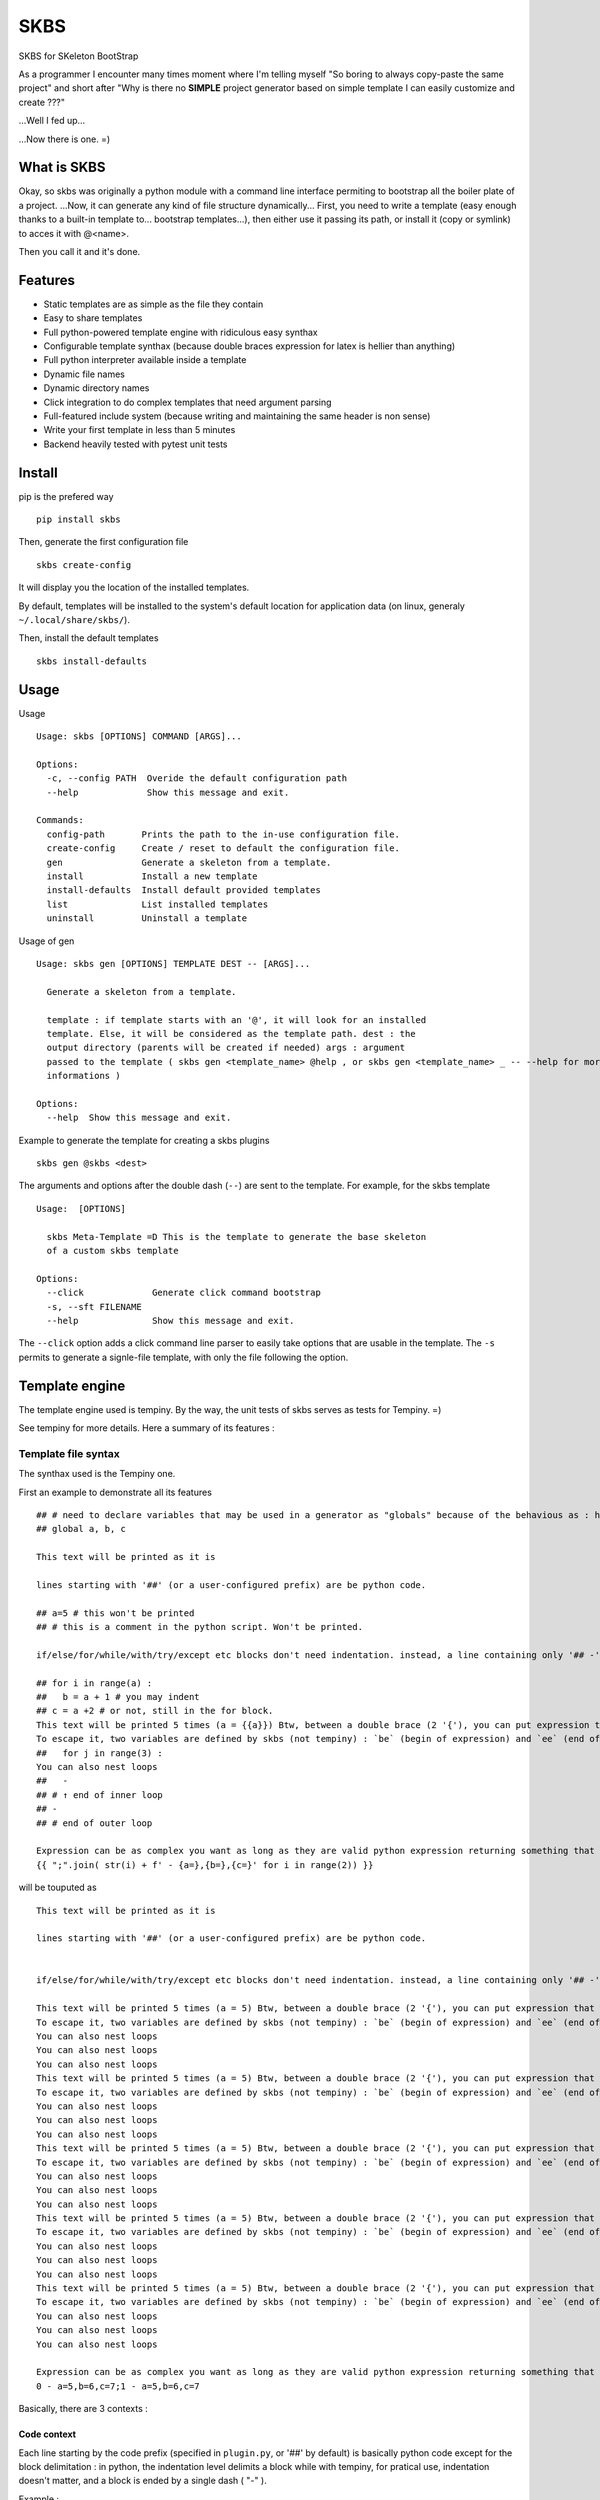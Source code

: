 
SKBS
####

SKBS for SKeleton BootStrap

As a programmer I encounter many times moment where I'm telling myself "So boring to always copy-paste the same project"
and short after "Why is there no **SIMPLE** project generator based on simple template I can easily customize and create ???"

...Well I fed up...

...Now there is one. =)

What is SKBS
++++++++++++

Okay, so skbs was originally a python module with a command line interface permiting to bootstrap all the boiler plate of a project.
...Now, it can generate any kind of file structure dynamically...
First, you need to write a template (easy enough thanks to a built-in template to... bootstrap templates...),
then either use it passing its path, or install it (copy or symlink) to acces it with @<name>.

Then you call it and it's done.

Features
++++++++

* Static templates are as simple as the file they contain
* Easy to share templates
* Full python-powered template engine with ridiculous easy synthax
* Configurable template synthax (because double braces expression for latex is hellier than anything)
* Full python interpreter available inside a template
* Dynamic file names
* Dynamic directory names
* Click integration to do complex templates that need argument parsing
* Full-featured include system (because writing and maintaining the same header is non sense)
* Write your first template in less than 5 minutes
* Backend heavily tested with pytest unit tests

Install
+++++++

pip is the prefered way ::

   pip install skbs

Then, generate the first configuration file ::
   
   skbs create-config

It will display you the location of the installed templates.

By default, templates will be installed to the system's default location for application data (on linux, generaly ``~/.local/share/skbs/``).

Then, install the default templates ::

   skbs install-defaults

Usage
+++++

Usage ::

   Usage: skbs [OPTIONS] COMMAND [ARGS]...

   Options:
     -c, --config PATH  Overide the default configuration path
     --help             Show this message and exit.

   Commands:
     config-path       Prints the path to the in-use configuration file.
     create-config     Create / reset to default the configuration file.
     gen               Generate a skeleton from a template.
     install           Install a new template
     install-defaults  Install default provided templates
     list              List installed templates
     uninstall         Uninstall a template

Usage of gen ::
   
   Usage: skbs gen [OPTIONS] TEMPLATE DEST -- [ARGS]...
   
     Generate a skeleton from a template.
   
     template : if template starts with an '@', it will look for an installed
     template. Else, it will be considered as the template path. dest : the
     output directory (parents will be created if needed) args : argument
     passed to the template ( skbs gen <template_name> @help , or skbs gen <template_name> _ -- --help for more
     informations )
   
   Options:
     --help  Show this message and exit.

Example to generate the template for creating a skbs plugins ::

   skbs gen @skbs <dest>

The arguments and options after the double dash (``--``) are sent to the template. For example, for the skbs template ::

   Usage:  [OPTIONS]

     skbs Meta-Template =D This is the template to generate the base skeleton
     of a custom skbs template

   Options:
     --click             Generate click command bootstrap
     -s, --sft FILENAME
     --help              Show this message and exit.

The ``--click`` option adds a click command line parser to easily take options that are usable in the template.
The ``-s`` permits to generate a signle-file template, with only the file following the option.


Template engine
+++++++++++++++
The template engine used is tempiny.
By the way, the unit tests of skbs serves as tests for Tempiny. =)

See tempiny for more details. Here a summary of its features :

Template file syntax
=====================

The synthax used is the Tempiny one.

First an example to demonstrate all its features ::

   ## # need to declare variables that may be used in a generator as "globals" because of the behavious as : https://stackoverflow.com/a/31298828/1745291
   ## global a, b, c
   
   This text will be printed as it is
   
   lines starting with '##' (or a user-configured prefix) are be python code.
   
   ## a=5 # this won't be printed
   ## # this is a comment in the python script. Won't be printed.
   
   if/else/for/while/with/try/except etc blocks don't need indentation. instead, a line containing only '## -' marks the block end.
   
   ## for i in range(a) :
   ##   b = a + 1 # you may indent
   ## c = a +2 # or not, still in the for block.
   This text will be printed 5 times (a = {{a}}) Btw, between a double brace (2 '{'), you can put expression that will be converted to str, and printed instead.
   To escape it, two variables are defined by skbs (not tempiny) : `be` (begin of expression) and `ee` (end of expression) : {{be}} and {{ee}}
   ##   for j in range(3) :
   You can also nest loops
   ##   -
   ## # ↑ end of inner loop
   ## -
   ## # end of outer loop
   
   Expression can be as complex you want as long as they are valid python expression returning something that can be transformed to a string :
   {{ ";".join( str(i) + f' - {a=},{b=},{c=}' for i in range(2)) }}

will be touputed as ::

   This text will be printed as it is
   
   lines starting with '##' (or a user-configured prefix) are be python code.
   
   
   if/else/for/while/with/try/except etc blocks don't need indentation. instead, a line containing only '## -' marks the block end.
   
   This text will be printed 5 times (a = 5) Btw, between a double brace (2 '{'), you can put expression that will be converted to str, and printed instead.
   To escape it, two variables are defined by skbs (not tempiny) : `be` (begin of expression) and `ee` (end of expression) : {{ and }}
   You can also nest loops
   You can also nest loops
   You can also nest loops
   This text will be printed 5 times (a = 5) Btw, between a double brace (2 '{'), you can put expression that will be converted to str, and printed instead.
   To escape it, two variables are defined by skbs (not tempiny) : `be` (begin of expression) and `ee` (end of expression) : {{ and }}
   You can also nest loops
   You can also nest loops
   You can also nest loops
   This text will be printed 5 times (a = 5) Btw, between a double brace (2 '{'), you can put expression that will be converted to str, and printed instead.
   To escape it, two variables are defined by skbs (not tempiny) : `be` (begin of expression) and `ee` (end of expression) : {{ and }}
   You can also nest loops
   You can also nest loops
   You can also nest loops
   This text will be printed 5 times (a = 5) Btw, between a double brace (2 '{'), you can put expression that will be converted to str, and printed instead.
   To escape it, two variables are defined by skbs (not tempiny) : `be` (begin of expression) and `ee` (end of expression) : {{ and }}
   You can also nest loops
   You can also nest loops
   You can also nest loops
   This text will be printed 5 times (a = 5) Btw, between a double brace (2 '{'), you can put expression that will be converted to str, and printed instead.
   To escape it, two variables are defined by skbs (not tempiny) : `be` (begin of expression) and `ee` (end of expression) : {{ and }}
   You can also nest loops
   You can also nest loops
   You can also nest loops
   
   Expression can be as complex you want as long as they are valid python expression returning something that can be transformed to a string :
   0 - a=5,b=6,c=7;1 - a=5,b=6,c=7


Basically, there are 3 contexts : 

Code context
------------

Each line starting by the code prefix (specified in ``plugin.py``, or '##' by default) is basically python code except for the block delimitation :
in python, the indentation level delimits a block while with tempiny, for pratical use, indentation doesn't matter, and a block is ended by a single dash ( "-" ).

Example : 


.. code-block::

  ## a = 5
  ## for i in range(a) :
  ##   b = 2 + i
  ##   # Do come stuff
  ## c=3 # this is still in the for
  ## -
  ## # end of the for


Any python code is allowed. This is the reason you should use templates **only from trusted sources**.

Text context
------------

Any line that doesn't start with the code prefix is "text", and will be outputed as is each time the execution flow reaches it.
Basically, you can imagine (btw, this is actually how it is implemented...) each Text context is like a call to ``print`` 

For example, the following : 

.. code-block::

  This is a text
  ## for i in range(3):
  To see
  ## -
  how it works

Will output : 

.. code-block::

  This is a test
  To see
  To see
  To see
  how it works

Expression context
------------------

Inside a Text context, you may want to print an expression (for example a variable value or the result of a python call etc.)
You can do it by surrounding it with the expression delimiters (specified in ``plugin.py`` or '{{' and '}}' by default).
It will be replaced by the expression value at the time of execution. Example ::

  ## for i in range(3)
  Item number {{i}}
  ## -

Will print ::

  Item number 0
  Item number 1
  Item number 2

Any python cexpression is allowed.

Once again, you sould only execute trusted templates.

Template
++++++++

A plugin permits to define a file structure, that will be copied and parsed

Template directory structure
============================


.. code-block::

   /template/
   | - plugin.py (optional)
   | - root/
   |   | - __include/ (optional)
   |   |   | - _raw.include_file1
   |   |   | - _template.include_file2
   |   |    \___
   |   | - file.c
   |   | - __template_file2.c
   |   |   | - subdir/
   |   |   | - __include/ (optional)
   |   |   |   | - include_file3
   |   |   |   | - include_file4
   |   |   |    \___
   |   |    \___
   |   | - ...
   |    \___
    \___

It is a directory hierarchy with an optionnal ``plugin.py`` that defines options of the template and functions usable in them.
The directories, subdirectories and files under ``root`` are copied following the same structure (except for dynamic names, explained later).

A file name could have a first prefix, either ``_opt.`` or ``_forced.``, then a second either ``_raw.`` or ``_template.``.
*opt* is for "optional", if the file exists alread, it won't be overwritten.
*forced* is the opposite
*raw* means the file will be copied as is
*template* means the file will be parsed by tempiny.

In the output, the prefixes will obviously be removed from the name

if the first prefix is omited, *forced* is assumed, and if the second is ommited, *template* is assumed.
This behaviour and the prefixes can be changed.


Alternatively, a template could also be a single file template if ``root`` is a file instead of a directory.
In this case, the ``root`` file is the only file. It is considered *forced* and *template*. The ``is_opt`` can be set to change the *optional* flag from inside the template.
A directory ``__include`` can be present at the same level to include files in it from the template. A plugin.py can also be present to add more complexe logic.

This is the file tree structure of a single-file template : 

.. code-block::

   /template/
   | - plugin.py (optional)
   | - root
   | - __include/ (optional)
   |   | - _raw.include_file1
   |   | - _template.include_file2
   |    \___
    \___

``plugin.py``
-------------

This file is used to define the configuration and all the complex logic of the template, such as the option parser (click) and the function / variables available inside the template.

It can define a variable ``config`` which should be a ``skbs.pluginutils.Config`` (aliased as ``C`` without need for importing it)
providing the following settings ::

   conf = C(
     # Predefined template syntax are Tempiny.PY, Tempiny.C and Tempiny.TEX :
     # Tempiny.C  = dict(stmt_line_start=r'//#', begin_expr=', end_expr=')
     # Tempiny.PY = dict(stmt_line_start=r'##', begin_expr=', end_expr=')
     # Tempiny.TEX = dict(stmt_line_start=r'%#', begin_expr='<<', end_expr='>>')
     tempiny = [
       ('*' : Tempiny.PY),
     ],
     opt_prefix = '_opt.',
     force_prefix = '_force.',
     raw_prefix = '_raw.',
     template_prefix = '_template.',
     pathmod_filename = '__pathmod',
   )
   conf.dir_template_filename = conf.tamplte_prefix

``conf.tempiny`` permits to change the Tempiny dialect for files matching the pattern in the first element of the pair. The second argument is the dialect. ``Tempiny`` is already defined in the scope, no need for importing it. 

if the *opt* prefix is defined as ``""`` or ``None``, files without prefix will be considered optional and to force overwrite, they should have the *force* prefix. 
The same applies for *raw*

It can also provide a ``plugin`` variable that could be anything and will be define in the templates' scope as ``plugin`` and ``_p``. Any function, constant etc. defined on it will be accessible. It is recommanded to define it as a ``skbs.pluginutils.Confg`` (or simply ``C``)

An instance of ``C`` behave like a ``dict`` with the values accessible as attributes ::

   c = C(a=5, b=6)
   c['a'] # == 5
   c.b # == 6

it implements the dict interface. (see the source code for more details)

You can add a docstring at the start of the file to provide an help message when the user ask for the plugin help.

Alternatively, you can also define locally (without ``global`` statement) a variable ``help`` containing this message (the first method is the recommended one though).

You may also call ``endOfPlugin`` to stop the execution without error,

or raise ``PluginError(<help msg>)`` if an error occured.


If the click flag was passed when bootstraping the template, a click command line is added. To add user passed variable to the template via _p.<var_name>, just add it as an option ::


   plugin = C()

   @click.command(help=__doc__)
   @click.option('--auther')  #  <--- Here is an option. its vallue is available with _p.author
   def main(**kwargs):
     plugin.update(kwargs)

   with click.Context(main) as ctx:
     __doc__ = main.get_help(ctx)

   if ask_help :
     raise EndOfPlugin()

   invokeCmd(main, args)



Template files
--------------

Template files are files starting with the ``conf.template_prefix`` defined in ``plugin.py``. These are template using the previously seen tempiny synthax.
Some python symbols are predefined : 

 * ``plugin`` or ``_p`` : reference to the ``plugin`` variable as defined in ``plugin.py``
 * ``dest`` : The destination file of the template

(see the Reference ofr more details)

Sections
--------

A template can define sections to overwrite only some parts of a file.

Depending of the value of ``keep_only_sections``, either the template will replace only the sections of an existing file, or, it will keep only the sections.
In both cases, you can decide which section is overriten or not.

A section is delimited by a call to ``beginSection()`` and ``endSection()``. (see the reference for more details).
Sections are retrieved in the existing file using some pattern matching, either static (the ``n`` following line of ``beginSection()`` of preceeding ``endSection()``), or dynamic (using a callback).

Section not found are added at a ``placeholder()``. It is matched the same way as a seciton.

Example ::

   beginSection(placeholder='pl')
   //START OF THE SECTION
   
   section content
   
   //END OF THE SECTION
   endSection()
   
   ...Some content...
   
   placeholder('pl')
   //PLACEHOLDER

..."section content" will replace whatever is between "//START OF THE SECTION" and "//END OF THE SECTION" in the existing file. if not found but there is a "//PLACEHOLDER" line, then it will be placed just before.

include(path, **kwargs) -> str
---------

An ``include(path, **kwargs)`` function is provided in the templates scope. It will search for any ``__include/path`` file existing in any parent directory. inside an ``__include`` directory, the prefixes *raw* and *template* workxs, but not the *opt* and *force* ones.
Any kwargs will be accessible from the included template as global variable, and can be modified.

This function returns the output of the included file (it is commonly used as an inline expression)


Dynamic filename
----------------

Inside a template, one can define the local variable ``new_path`` that will contain the new path for the file, relative to the destination.
The easiest way is by doing ::

   ## new_path = dest.with_name('new_name')

You can also cancel the execution of the file template, and decide to exclude it by calling ``exclude()`` inside.

Providing a ``new_path`` of ``None`` has the same effect but won't stop the file template execution.

Dynamic dirname
---------------

The same applies for directories, except you have to define a special file in it called the same as the *template* prefix alone, or the default *template* ("``_template.``") if the *template* is set to ``None`` or an empty string.
This file should be raw python (no "## " prefixes).

Click integration
-----------------

Click is already available in the scope without need for importing it. To use it to parse the args, inspire you from this example ::

   plugin = C()
   
   @click.command()
   @click.option('--name', '-n', type=str, prompt=True) # prompt=True will prompt the value if not provided
   @click.option('--with_db/--no-db', prompt=True)
   def main(**kwargs):
     plugin.update(kwargs)
   
   invokeCmd(main, args) # invoke the click command this way makes it behave nicely with skbs

...This code is all that is needed

the default @skbs template provides the click boiler plate to handle the --help option

User API Reference
++++++++++++++++++


plugin.py
=========

Symbols available in plugin.py and symbols you can define

args : [arg1, arg2, ...]
------------------------

Argument list for the template. basically everything follownig the double dash ( ``--`` ) in the command line.

ask_help : bool
---------------

If ``--help`` was passed as first argument or dest is ``@help``, then this flag will be set.
The plugin is then expected to define a ``__doc__`` variable (automatic with a *docstring* as file header) or a ``help`` variable.

C : <class skbs.pluginutils.Config>
-----------------------------------

``skbs.pluginutils.Config`` class alias to create quickly dict-compatible javascript-like object objects. 

click : <module click>
----------------------

``click`` module as if you imported it with ``import click``. Permits to define advance CLI-like argument parser (see Click integration)

invokeCmd(cmd, args)
--------------------

Invoke a click command with args as if they came from a command line. You should not call yourself a click command and always use this function, since it does some handling of click exceptions and file redirection to get the usage string.

EndOfPlugin : Exception
-----------------------

You should raise this exception as you would use a ``return`` if you were in a function : it will stop the plugin.py execution without an error and start parsing the template.

Could be used if ask_help is true to return immediately (dont forget to either put a *docstring* or a define a ``help`` variable...

PluginError : Exception
-----------------------

Raise it to inform skbs an error occured (for example incompatible argments). You should pass to it as first argument the help message.

pluginError(help_msg)
---------------------

Shortcut to raise a PluginError

inside_skbs_plugin : bool
-------------------------

Will be set to ``True`` when the plugin is called from skbs, else, it won't be define.

As a *Best-practice*, you can use this snippet to prevent execution of the plugin outside skbs ::

   try:
     inside_skbs_plugin
   except:
     from skbs.pluginutils import IsNotAModuleOrScriptError
     raise IsNotAModuleOrScriptError()

Note : it is already included in the skbs plugin template

Tempiny : <class Tempiny>
-------------------------

Tempiny as if you had imported it like ::

   from tempiny import Tempiny

Used to pass configuration and change the dialect depending to the file pattern.

dest : str
----------

root output directory


---------------------------------------

conf = ...
----------

User defined configuration. Use the following structure ::

   conf = C(
     # Predefined template syntax are Tempiny.PY, Tempiny.C and Tempiny.TEX :
     # Tempiny.C  = dict(stmt_line_start=r'//#', begin_expr=', end_expr=')
     # Tempiny.PY = dict(stmt_line_start=r'##', begin_expr=', end_expr=')
     # Tempiny.TEX = dict(stmt_line_start=r'%#', begin_expr='<<', end_expr='>>')
     tempiny = [
       ('*' : Tempiny.PY), # '*' : glob-like pattern, Tempiny dialect to use if a file match the pattern
       # ...
     ],
     opt_prefix = '_opt.', # if a file starts with this prefix, it will not overwrite an existing file
     force_prefix = '_force.', # if a file starts with this prefix, it will overwrite an existing file
     raw_prefix = '_raw.', # if a file starts with this prefix, it will be copied as is
     template_prefix = '_template.', # if a file starts with this prefix, it will be parsed by Tempiny
     pathmod_filename = '__pathmod.py', # file name for pathmod scripts (always prefer in template new_path to change file name / location)
   )
   conf.dir_template_filename = conf.tamplte_prefix

__doc__ = ...
-------------

Prefer a header *docstring* that python will automatically recognize and assign this variable with. Script documentation.

Note : with click integration, the command usage will be used instead of this variable.

help = ...
----------

Same as ``__doc__``. Prefer ``__doc__``

plugin = ...
------------

This variable will be available everywhere else under the reference ``_p`` and ``plugin``.


---------------------------------------


Template files
==============

plugin
------

Alias for the ``plugin`` variable defined in ``plugin.py``.

_p
---

Same as plugin, another shorter alias.

dest : pathlib.Path
-------------------

Relative to destination repository current file template path.

C : <class skbs.pluginutils.Config>
-----------------------------------

``skbs.pluginutils.Config`` class alias to create quickly dict-compatible javascript-like object objects. 

include(path)
-------------

Permits to include ``path``.

``path`` should be relatve to an ``__include/`` directory. It should be full relative real to ``__include`` path (including the ``_template.`` prefixed if necessary).

Return : a str containing the content of the file, parsed if it begins with ``__template_``.

Hint : use if in an expression ::

{{include('_template.file.py')}}

exclude()
---------

To abort reading the current file template, so that this file will not be copied to the destination.

endOfTemplate()
---------------

Same as function return : stop reading the template here, but keep and copy to destination what has been read.

beginSection(n=1, f=None, placeholder=None, overwrite=True)
-----------------------------------------------------------

Start an overwritten section.
``f`` a calback function ``f(lines, i)`` where ``lines`` is a list of the lines in the original file. The function should return true if it matches.

If ``f`` is None, Then the ``n`` following lines in the "virtually" outputed template (as if it were run for the first time) will be the line to match exactly in the original file to tag the section start.

If a placeholder is specified and the original file does not have this section, then it will be put just before the placeholder (so that further added sections go always to the end)

if ``overwrite`` is set, then the section from the replaced output file will be overitten, else, it will be kept.

endSection(n=1, f=None)
-----------------------

End an overwritten section.
``f`` is a calback function ``f(lines, i)`` where ``lines`` is a list of the lines in the original file. The function should return true if it matches.

If ``f`` is None, Then the ``n`` previous lines in the "virtually" outputed template (as if it were run for the first time) will be the line to match exactly in the original file to tag the section end.

placeholder(name, n=1, f=None)
------------------------------

Defines a placeholder

``name`` is the name of the placeholder
``f`` is a calback function ``f(lines, i)`` where ``lines`` is a list of the lines in the original file. The function should return true if it matches.

If ``f`` is None, Then the ``n`` next lines in the "virtually" outputed template (as if it were run for the first time) will be the line to match exactly in the original file to tag the placeholder.


sls, be, ee
-----------

Tempiny token configuration : 
- sls : Stmt_Line_Start
- be : Begin of Expression
- ee : End of Expression

---------------------------------------

new_path = ...
--------------

Path in the destination directory the file should have.
Tipically used like this to rename dynaically the file ::

   ## new_path = dest.with_name('new_name')

is_opt = ...
--------------

Changes the *optionnal* aspect of the template. Overrides the prefix in the template file name

use_sections = ...
------------------

If true force usage of sections. If None, use section if at least one section is defined. (default : None)

keep_only_sections = ...
------------------------

If true, will overwrite the original only keeping its sections, else, only the sections will be replaced in the original file. (default : True)
 
---------------------------------------
  
_template. (or what ``conf.dir_template_filename`` contains)
============================================================

This file is read as python code (not tempiny).

The same symbols than in file templates are defined except include.

Permit to define ``new_path`` for a directory. ``exclude()`` works also to prevent it to be copied (and entered).

---------------------------------------

Included templates
==================

Same as regular files except ``dest`` is not defined and ``exclude()`` will exclude file template being parsed.

---------------------------------------

__pathmod.py
============

Used in previous version to chane file name. Always prefer new_path variable in each template instead

removePrefix(p:Pathlib.Path) -> pathlib.Path
--------------------------------------------

Function to remove prefixes from the filename 

---------------------------------------

pathmod(path:pathlib.Path) -> (keep:bool, new_path:pathlib.Path)
----------------------------------------------------------------

User defined function to change file output path and 

this input path has the prefix, the function should return the new path with no prefix,  where the path should be generated.


